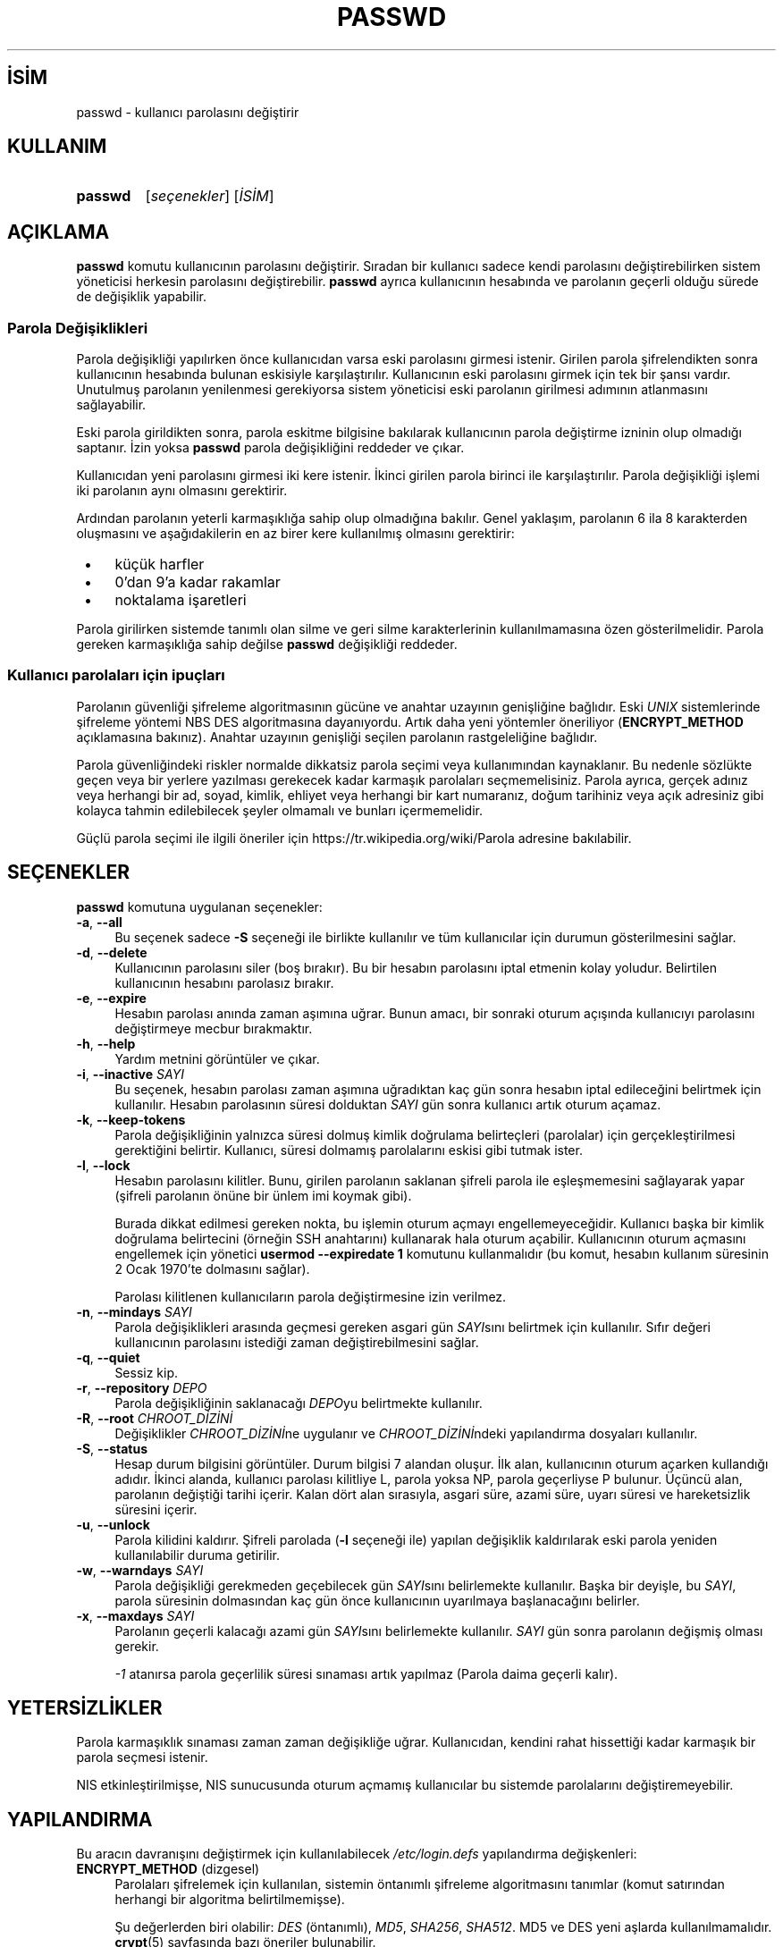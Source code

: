 .ig
 * Bu kılavuz sayfası Türkçe Linux Belgelendirme Projesi (TLBP) tarafından
 * XML belgelerden derlenmiş olup manpages-tr paketinin parçasıdır:
 * https://github.com/TLBP/manpages-tr
 *
 * Özgün Belgenin Lisans ve Telif Hakkı bilgileri:
 *
 * Copyright 1990 - 1994 Julianne Frances Haugh
 * Copyright 2000 - 2007 Thomas Kłoczko
 * Copyright 2007 - 2022 Nicolas François
 * All rights reserved.
 *
 * Redistribution and use in source and binary forms, with or without
 * modification, are permitted provided that the following conditions
 * are met:
 * 1. Redistributions of source code must retain the above copyright
 *    notice, this list of conditions and the following disclaimer.
 * 2. Redistributions in binary form must reproduce the above copyright
 *    notice, this list of conditions and the following disclaimer in the
 *    documentation and/or other materials provided with the distribution.
 * 3. Neither the name of Julianne F. Haugh nor the names of its contributors
 *    may be used to endorse or promote products derived from this software
 *    without specific prior written permission.
 *
 * THIS SOFTWARE IS PROVIDED BY JULIE HAUGH AND CONTRIBUTORS ’’AS IS’’ AND
 * ANY EXPRESS OR IMPLIED WARRANTIES, INCLUDING, BUT NOT LIMITED TO, THE
 * IMPLIED WARRANTIES OF MERCHANTABILITY AND FITNESS FOR A PARTICULAR PURPOSE
 * ARE DISCLAIMED.  IN NO EVENT SHALL JULIE HAUGH OR CONTRIBUTORS BE LIABLE
 * FOR ANY DIRECT, INDIRECT, INCIDENTAL, SPECIAL, EXEMPLARY, OR CONSEQUENTIAL
 * DAMAGES (INCLUDING, BUT NOT LIMITED TO, PROCUREMENT OF SUBSTITUTE GOODS
 * OR SERVICES; LOSS OF USE, DATA, OR PROFITS; OR BUSINESS INTERRUPTION)
 * HOWEVER CAUSED AND ON ANY THEORY OF LIABILITY, WHETHER IN CONTRACT, STRICT
 * LIABILITY, OR TORT (INCLUDING NEGLIGENCE OR OTHERWISE) ARISING IN ANY WAY
 * OUT OF THE USE OF THIS SOFTWARE, EVEN IF ADVISED OF THE POSSIBILITY OF
 * SUCH DAMAGE.
..
.\" Derlenme zamanı: 2023-01-21T21:03:30+03:00
.TH "PASSWD" 1 "1 Şubat 2022" "Shadow-utils 4.11.1" "Kullanıcı Komutları"
.\" Sözcükleri ilgisiz yerlerden bölme (disable hyphenation)
.nh
.\" Sözcükleri yayma, sadece sola yanaştır (disable justification)
.ad l
.PD 0
.SH İSİM
passwd - kullanıcı parolasını değiştirir
.sp
.SH KULLANIM
.IP \fBpasswd\fR 7
[\fIseçenekler\fR] [\fIİSİM\fR]
.sp
.PP
.sp
.SH "AÇIKLAMA"
\fBpasswd\fR komutu kullanıcının parolasını değiştirir. Sıradan bir kullanıcı sadece kendi parolasını değiştirebilirken sistem yöneticisi herkesin parolasını değiştirebilir. \fBpasswd\fR ayrıca kullanıcının hesabında ve parolanın geçerli olduğu sürede de değişiklik yapabilir.
.sp
.SS "Parola Değişiklikleri"
Parola değişikliği yapılırken önce kullanıcıdan varsa eski parolasını girmesi istenir. Girilen parola şifrelendikten sonra kullanıcının hesabında bulunan eskisiyle karşılaştırılır. Kullanıcının eski parolasını girmek için tek bir şansı vardır. Unutulmuş parolanın yenilenmesi gerekiyorsa sistem yöneticisi eski parolanın girilmesi adımının atlanmasını sağlayabilir.
.sp
Eski parola girildikten sonra, parola eskitme bilgisine bakılarak kullanıcının parola değiştirme izninin olup olmadığı saptanır. İzin yoksa \fBpasswd\fR parola değişikliğini reddeder ve çıkar.
.sp
Kullanıcıdan yeni parolasını girmesi iki kere istenir. İkinci girilen parola birinci ile karşılaştırılır. Parola değişikliği işlemi iki parolanın aynı olmasını gerektirir.
.sp
Ardından parolanın yeterli karmaşıklığa sahip olup olmadığına bakılır. Genel yaklaşım, parolanın 6 ila 8 karakterden oluşmasını ve aşağıdakilerin en az birer kere kullanılmış olmasını gerektirir:
.sp
.PD 1
.RS 1
.IP \(bu 3
küçük harfler
.IP \(bu 3
0’dan 9’a kadar rakamlar
.IP \(bu 3
noktalama işaretleri
.sp
.RE
.PD 0
Parola girilirken sistemde tanımlı olan silme ve geri silme karakterlerinin kullanılmamasına özen gösterilmelidir. Parola gereken karmaşıklığa sahip değilse \fBpasswd\fR değişikliği reddeder.
.sp
.SS "Kullanıcı parolaları için ipuçları"
Parolanın güvenliği şifreleme algoritmasının gücüne ve anahtar uzayının genişliğine bağlıdır. Eski \fIUNIX\fR sistemlerinde şifreleme yöntemi NBS DES algoritmasına dayanıyordu. Artık daha yeni yöntemler öneriliyor (\fBENCRYPT_METHOD\fR açıklamasına bakınız). Anahtar uzayının genişliği seçilen parolanın rastgeleliğine bağlıdır.
.sp
Parola güvenliğindeki riskler normalde dikkatsiz parola seçimi veya kullanımından kaynaklanır. Bu nedenle sözlükte geçen veya bir yerlere yazılması gerekecek kadar karmaşık parolaları seçmemelisiniz. Parola ayrıca, gerçek adınız veya herhangi bir ad, soyad, kimlik, ehliyet veya herhangi bir kart numaranız, doğum tarihiniz veya açık adresiniz gibi kolayca tahmin edilebilecek şeyler olmamalı ve bunları içermemelidir.
.sp
Güçlü parola seçimi ile ilgili öneriler için https://tr.wikipedia.org/wiki/Parola adresine bakılabilir.
.sp
.sp
.SH "SEÇENEKLER"
\fBpasswd\fR komutuna uygulanan seçenekler:
.sp
.TP 4
\fB-a\fR, \fB--all\fR
Bu seçenek sadece \fB-S\fR seçeneği ile birlikte kullanılır ve tüm kullanıcılar için durumun gösterilmesini sağlar.
.sp
.TP 4
\fB-d\fR, \fB--delete\fR
Kullanıcının parolasını siler (boş bırakır). Bu bir hesabın parolasını iptal etmenin kolay yoludur. Belirtilen kullanıcının hesabını parolasız bırakır.
.sp
.TP 4
\fB-e\fR, \fB--expire\fR
Hesabın parolası anında zaman aşımına uğrar. Bunun amacı, bir sonraki oturum açışında kullanıcıyı parolasını değiştirmeye mecbur bırakmaktır.
.sp
.TP 4
\fB-h\fR, \fB--help\fR
Yardım metnini görüntüler ve çıkar.
.sp
.TP 4
\fB-i\fR, \fB--inactive\fR \fISAYI\fR
Bu seçenek, hesabın parolası zaman aşımına uğradıktan kaç gün sonra hesabın iptal edileceğini belirtmek için kullanılır. Hesabın parolasının süresi dolduktan \fISAYI\fR gün sonra kullanıcı artık oturum açamaz.
.sp
.TP 4
\fB-k\fR, \fB--keep-tokens\fR
Parola değişikliğinin yalnızca süresi dolmuş kimlik doğrulama belirteçleri (parolalar) için gerçekleştirilmesi gerektiğini belirtir. Kullanıcı, süresi dolmamış parolalarını eskisi gibi tutmak ister.
.sp
.TP 4
\fB-l\fR, \fB--lock\fR
Hesabın parolasını kilitler. Bunu, girilen parolanın saklanan şifreli parola ile eşleşmemesini sağlayarak yapar (şifreli parolanın önüne bir ünlem imi koymak gibi).
.sp
Burada dikkat edilmesi gereken nokta, bu işlemin oturum açmayı engellemeyeceğidir. Kullanıcı başka bir kimlik doğrulama belirtecini (örneğin SSH anahtarını) kullanarak hala oturum açabilir. Kullanıcının oturum açmasını engellemek için yönetici \fBusermod --expiredate 1\fR komutunu kullanmalıdır (bu komut, hesabın kullanım süresinin 2 Ocak 1970’te dolmasını sağlar).
.sp
Parolası kilitlenen kullanıcıların parola değiştirmesine izin verilmez.
.sp
.TP 4
\fB-n\fR, \fB--mindays\fR \fISAYI\fR
Parola değişiklikleri arasında geçmesi gereken asgari gün \fISAYI\fRsını belirtmek için kullanılır. Sıfır değeri kullanıcının parolasını istediği zaman değiştirebilmesini sağlar.
.sp
.TP 4
\fB-q\fR, \fB--quiet\fR
Sessiz kip.
.sp
.TP 4
\fB-r\fR, \fB--repository\fR \fIDEPO\fR
Parola değişikliğinin saklanacağı \fIDEPO\fRyu belirtmekte kullanılır.
.sp
.TP 4
\fB-R\fR, \fB--root\fR \fICHROOT_DİZİNİ\fR
Değişiklikler \fICHROOT_DİZİNİ\fRne uygulanır ve \fICHROOT_DİZİNİ\fRndeki yapılandırma dosyaları kullanılır.
.sp
.TP 4
\fB-S\fR, \fB--status\fR
Hesap durum bilgisini görüntüler. Durum bilgisi 7 alandan oluşur. İlk alan, kullanıcının oturum açarken kullandığı adıdır. İkinci alanda, kullanıcı parolası kilitliye L, parola yoksa NP, parola geçerliyse P bulunur. Üçüncü alan, parolanın değiştiği tarihi içerir. Kalan dört alan sırasıyla, asgari süre, azami süre, uyarı süresi ve hareketsizlik süresini içerir.
.sp
.TP 4
\fB-u\fR, \fB--unlock\fR
Parola kilidini kaldırır. Şifreli parolada (\fB-l\fR seçeneği ile) yapılan değişiklik kaldırılarak eski parola yeniden kullanılabilir duruma getirilir.
.sp
.TP 4
\fB-w\fR, \fB--warndays\fR \fISAYI\fR
Parola değişikliği gerekmeden geçebilecek gün \fISAYI\fRsını belirlemekte kullanılır. Başka bir deyişle, bu \fISAYI\fR, parola süresinin dolmasından kaç gün önce kullanıcının uyarılmaya başlanacağını belirler.
.sp
.TP 4
\fB-x\fR, \fB--maxdays\fR \fISAYI\fR
Parolanın geçerli kalacağı azami gün \fISAYI\fRsını belirlemekte kullanılır. \fISAYI\fR gün sonra parolanın değişmiş olması gerekir.
.sp
\fI-1\fR atanırsa parola geçerlilik süresi sınaması artık yapılmaz (Parola daima geçerli kalır).
.sp
.PP
.sp
.SH "YETERSİZLİKLER"
Parola karmaşıklık sınaması zaman zaman değişikliğe uğrar. Kullanıcıdan, kendini rahat hissettiği kadar karmaşık bir parola seçmesi istenir.
.sp
NIS etkinleştirilmişse, NIS sunucusunda oturum açmamış kullanıcılar bu sistemde parolalarını değiştiremeyebilir.
.sp
.SH "YAPILANDIRMA"
Bu aracın davranışını değiştirmek için kullanılabilecek \fI/etc/login.defs\fR yapılandırma değişkenleri:
.sp
.TP 4
\fBENCRYPT_METHOD\fR (dizgesel)
Parolaları şifrelemek için kullanılan, sistemin öntanımlı şifreleme algoritmasını tanımlar (komut satırından herhangi bir algoritma belirtilmemişse).
.sp
Şu değerlerden biri olabilir: \fIDES\fR (öntanımlı), \fIMD5\fR, \fISHA256\fR, \fISHA512\fR. MD5 ve DES yeni aşlarda kullanılmamalıdır. \fBcrypt\fR(5) sayfasında bazı öneriler bulunabilir.
.sp
.RS 4
.TP 4
\fBBilgi:\fR
Bu değişken, \fBMD5_CRYPT_ENAB\fR değişkenini geçersiz kılar.
.sp
.RE
.IP
.sp
.TP 4
\fBMD5_CRYPT_ENAB\fR (mantıksal)
Parolaların MD5 tabanlı algoritma kullanılarak şifrelenmesi gerekip gerekmediğini belirler. \fIyes\fR atanırsa, yeni parolalar, FreeBSD’nin son sürümlerinde kullanılanla uyumlu MD5 tabanlı algoritma kullanılarak şifrelenir. Sınırsız uzunluktaki parolaları ve uzun tuz dizgelerini destekler. Yeni algoritmayı anlamayan sistemlere şifrelenmiş parolaların kopyalanması gerekiyorsa \fIno\fR atanmalıdır.
.sp
Bu değişken, \fBENCRYPT_METHOD\fR değişkeni ile veya şifreleme algoritmasını değiştirmek için belirtilen bir komut satırı seçeneği ile geçersiz kılınabilir.
.sp
Bu değişkenin kullanımı artık önerilmemektedir Yerine \fBENCRYPT_METHOD\fR kullanılmalıdır.
.sp
.TP 4
\fBOBSCURE_CHECKS_ENAB\fR (mantıksal)
Parola değişikliklerine ek denetimleri etkinleştirir.
.sp
.TP 4
\fBPASS_ALWAYS_WARN\fR (mantıksal)
Yönetici değilseniz, zayıf parolalar için uyarır (ama kullanımını engellemez).
.sp
.TP 4
\fBPASS_CHANGE_TRIES\fR (sayısal)
Reddedilirse parolayı değiştirmek için azami deneme sayısı (çok kolay).
.sp
.TP 4
\fBPASS_MAX_LEN\fR (sayısal), \fBPASS_MIN_LEN\fR (sayısal)
\fBcrypt\fR(3) işlevi için paroladaki anlamlı karakter sayısını belirleyen \fBPASS_MAX_LEN\fR için öntanımlı değer 8’dir. Sistemdeki \fBcrypt()\fR işlevi daha iyisini yapmıyorsa değiştirmeyin. \fBMD5_CRYPT_ENAB\fR değişkenine \fIyes\fR atanırsa bu değişken yok sayılır.
.sp
.TP 4
\fBSHA_CRYPT_MIN_ROUNDS\fR (sayısal), \fBSHA_CRYPT_MAX_ROUNDS\fR (sayısal)
\fBENCRYPT_METHOD\fR değişkenine \fISHA256\fR veya \fISHA512\fR atanırsa, bu değişken, şifreleme algoritması tarafından kullanılan öntanımlı SHA yineleme sayısını tanımlar (komut satırından belirtilmemişse).
.sp
Ne kadar yineleme yapılırsa parola o kadar zorlu olur. Ancak, kullanıcıların kimliğini doğrulamak için daha fazla CPU kaynağına ihtiyaç duyulacağı da unutulmamalıdır.
.sp
Belirtilmezse öntanımlı yineleme sayısını libc günümüz donanımları için oldukça küçük bir değere ayarlar (5000).
.sp
1000 ila 999.999.999 arasında bir değer belirtilebilir.
.sp
\fBSHA_CRYPT_MIN_ROUNDS\fR veya \fBSHA_CRYPT_MAX_ROUNDS\fR değişkenlerinden yalnızca birine atama yapılırsa, atanan değer kullanılır (yani, herhangi birine atama yapılabilirmiş).
.sp
\fBSHA_CRYPT_MIN_ROUNDS\fR > \fBSHA_CRYPT_MAX_ROUNDS\fR ise büyük olanı kullanılır.
.sp
.PP
.sp
.SH "İLGİLİ DOSYALAR"
.TP 4
\fI/etc/passwd\fR
Kullanıcı hesap bilgileri
.sp
.TP 4
\fI/etc/shadow\fR
Güvenli kullanıcı hesap bilgileri
.sp
.TP 4
\fI/etc/login.defs\fR
Sistemdeki parola yapılandırması.
.sp
.PP
.sp
.SH "ÇIKIŞ DURUMU"
\fBpasswd\fR komutu şu değerlerle çıkar:
.sp
.TP 4
\fI0\fR
başarılı
.sp
.TP 4
\fI1\fR
izin verilmedi
.sp
.TP 4
\fI2\fR
geçersiz seçenekler
.sp
.TP 4
\fI3\fR
beklenmedik başarısızlık, yapacak birşey yok
.sp
.TP 4
\fI4\fR
beklenmedik başarısızlık, \fIpasswd\fR dosyası kayıp
.sp
.TP 4
\fI5\fR
\fIpasswd\fR çok meşgul, tekrar deneyin
.sp
.TP 4
\fI6\fR
seçeneğe belirtilen girdi geçersiz
.sp
.PP
.sp
.SH "İLGİLİ BELGELER"
\fBchpasswd\fR(8), \fBpasswd\fR(5), \fBshadow\fR(5), \fBlogin.defs\fR(5), \fBusermod\fR(8).
.sp
.SH "YAZAN"
Julianne Frances Haugh, Thomas Kłoczko ve Nicolas François tarafından yazılmıştır.
.sp
.SH "ÇEVİREN"
© 2003 Yalçın Kolukısa
.br
© 2022 Nilgün Belma Bugüner
.br
Bu çeviri özgür yazılımdır: Yasaların izin verdiği ölçüde HİÇBİR GARANTİ YOKTUR.
.br
Lütfen, çeviri ile ilgili bildirimde bulunmak veya çeviri yapmak için https://github.com/TLBP/manpages-tr/issues adresinde "New Issue" düğmesine tıklayıp yeni bir konu açınız ve isteğinizi belirtiniz.
.sp
